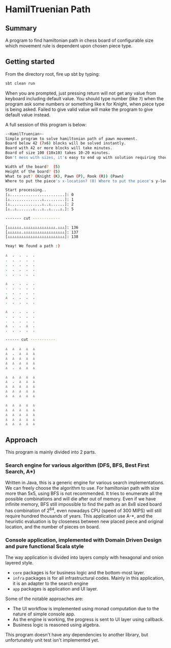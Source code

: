 *  HamilTruenian Path
** Summary
   A program to find hamiltonian path in chess board of configurable size which movement rule is dependent upon chosen piece type.
** Getting started
   From the directory root, fire up sbt by typing:
   #+BEGIN_SRC bash
   sbt clean run
   #+END_SRC
   When you are prompted, just pressing return will not get any value from keyboard including default value.
   You should type number (like =7=) when the program ask some numbers or something like =K= for Knight,  when piece type is being asked.
   Failed to give valid value will make the program to give default value instead.

   A full session of this program is below:
   #+BEGIN_SRC bash
   -~HamilTruenian~-
   Simple program to solve hamiltonian path of pawn movement.
   Board below 42 (7x6) blocks will be solved instantly.
   Board with 42 or more blocks will take minutes.
   Board of size 100 (10x10) takes 10-20 minutes.
   Don't mess with sizes, it's easy to end up with solution requiring thousands years of computation!

   Width of the board?  (5)
   Height of the board? (5)
   What to put? (Knight (K), Pawn (P), Rook (R)) (Pawn)
   Where to put the piece's x-location? (0) Where to put the piece's y-location? (0) 

   Start processing..
   [♙........................]: 0
   [♙..............♙.........]: 1
   [♙..............♙..♙......]: 2
   [♙..♙.......♙...♙..♙....♙.]: 5
   
   ------- cut ------------
   
   [♙♙♙♙♙♙.♙♙♙♙♙♙♙♙♙♙♙♙♙♙.♙♙♙]: 136
   [♙♙♙♙♙♙.♙♙♙♙♙♙♙♙♙♙♙♙♙♙♙♙♙♙]: 137
   [♙♙♙♙♙♙♙♙♙♙♙♙♙♙♙♙♙♙♙♙♙♙♙♙♙]: 138

   Yeay! We found a path :)
   
   ♙  .  .  .  . 
   .  .  .  .  . 
   .  .  .  .  . 
   .  .  .  .  . 
   .  .  .  .  . 
   
   ♙  .  .  .  . 
   .  .  .  .  . 
   .  .  .  .  . 
   ♙  .  .  .  . 
   .  .  .  .  . 
   
   ♙  .  .  .  . 
   .  .  .  .  . 
   .  .  .  .  . 
   ♙  .  .  ♙  . 
   .  .  .  .  . 
   
   ------ cut -----------
   
   ♙  ♙  ♙  ♙  ♙ 
   ♙  .  ♙  ♙  ♙ 
   ♙  ♙  ♙  ♙  ♙ 
   ♙  ♙  ♙  ♙  ♙ 
   ♙  .  ♙  ♙  ♙ 
   
   ♙  ♙  ♙  ♙  ♙ 
   ♙  .  ♙  ♙  ♙ 
   ♙  ♙  ♙  ♙  ♙ 
   ♙  ♙  ♙  ♙  ♙ 
   ♙  ♙  ♙  ♙  ♙ 
   
   ♙  ♙  ♙  ♙  ♙ 
   ♙  ♙  ♙  ♙  ♙ 
   ♙  ♙  ♙  ♙  ♙ 
   ♙  ♙  ♙  ♙  ♙ 
   ♙  ♙  ♙  ♙  ♙ 
   #+END_SRC

** Approach
   This program is mainly divided into 2 parts.
*** Search engine for various algorithm (DFS, BFS, Best First Search, A*)
    Written in Java, this is a generic engine for various search implementations.
    We can freely choose the algorithm to use. For hamiltonian path with size more than 5x5, using BFS is not recommended.
    It tries to enumerate all the possible combinations and will die after out of memory.
    Even if we have infinite memory, BFS still impossible to find the path as an 8x8 sized board has combination of 2^64,
    even nowadays CPU (speed of 300 MIPS) will still require hundred thousands of years.
    This application use A-*, and the heuristic evaluation is by closeness between new placed piece and original location, and the number of pieces on board.
*** Console application, implemented with Domain Driven Design and pure functional Scala style
    The way application is divided into layers comply with hexagonal and onion layered style.
    - =core= packages is for business logic and the bottom-most layer.
    - =infra= packages is for all infrastructural codes. Mainly in this application, it is an adapter to the search engine
    - =app= packages is application and UI layer.
      
    Some of the notable approaches are:
    - The UI workflow is implemented using monad computation due to the nature of simple console app.
    - As the engine is working, the progress is sent to UI layer using callback.
    - Business logic is reasoned using algebra.

    This program doesn't have any dependencies to another library, but unfortunately unit test isn't implemented yet.
